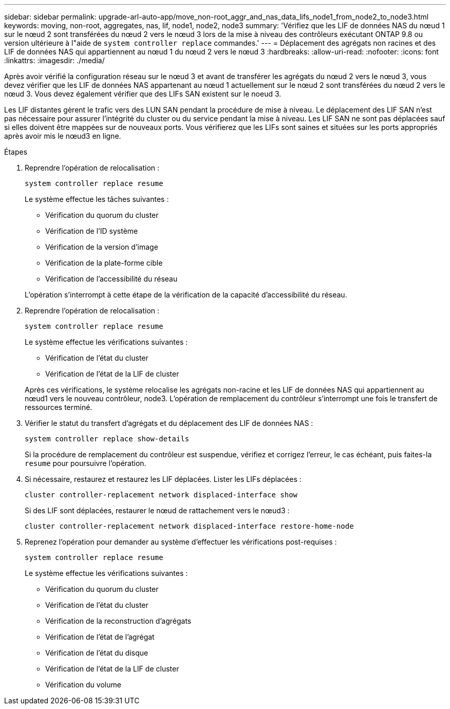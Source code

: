 ---
sidebar: sidebar 
permalink: upgrade-arl-auto-app/move_non-root_aggr_and_nas_data_lifs_node1_from_node2_to_node3.html 
keywords: moving, non-root, aggregates, nas, lif, node1, node2, node3 
summary: 'Vérifiez que les LIF de données NAS du nœud 1 sur le nœud 2 sont transférées du nœud 2 vers le nœud 3 lors de la mise à niveau des contrôleurs exécutant ONTAP 9.8 ou version ultérieure à l"aide de `system controller replace` commandes.' 
---
= Déplacement des agrégats non racines et des LIF de données NAS qui appartiennent au nœud 1 du nœud 2 vers le nœud 3
:hardbreaks:
:allow-uri-read: 
:nofooter: 
:icons: font
:linkattrs: 
:imagesdir: ./media/


[role="lead"]
Après avoir vérifié la configuration réseau sur le nœud 3 et avant de transférer les agrégats du nœud 2 vers le nœud 3, vous devez vérifier que les LIF de données NAS appartenant au nœud 1 actuellement sur le nœud 2 sont transférées du nœud 2 vers le nœud 3. Vous devez également vérifier que des LIFs SAN existent sur le noeud 3.

Les LIF distantes gèrent le trafic vers des LUN SAN pendant la procédure de mise à niveau. Le déplacement des LIF SAN n'est pas nécessaire pour assurer l'intégrité du cluster ou du service pendant la mise à niveau. Les LIF SAN ne sont pas déplacées sauf si elles doivent être mappées sur de nouveaux ports. Vous vérifierez que les LIFs sont saines et situées sur les ports appropriés après avoir mis le nœud3 en ligne.

.Étapes
. Reprendre l'opération de relocalisation :
+
`system controller replace resume`

+
Le système effectue les tâches suivantes :

+
** Vérification du quorum du cluster
** Vérification de l'ID système
** Vérification de la version d'image
** Vérification de la plate-forme cible
** Vérification de l'accessibilité du réseau


+
L'opération s'interrompt à cette étape de la vérification de la capacité d'accessibilité du réseau.

. Reprendre l'opération de relocalisation :
+
`system controller replace resume`

+
Le système effectue les vérifications suivantes :

+
** Vérification de l'état du cluster
** Vérification de l'état de la LIF de cluster


+
Après ces vérifications, le système relocalise les agrégats non-racine et les LIF de données NAS qui appartiennent au nœud1 vers le nouveau contrôleur, node3. L'opération de remplacement du contrôleur s'interrompt une fois le transfert de ressources terminé.

. Vérifier le statut du transfert d'agrégats et du déplacement des LIF de données NAS :
+
`system controller replace show-details`

+
Si la procédure de remplacement du contrôleur est suspendue, vérifiez et corrigez l'erreur, le cas échéant, puis faites-la `resume` pour poursuivre l'opération.

. Si nécessaire, restaurez et restaurez les LIF déplacées. Lister les LIFs déplacées :
+
`cluster controller-replacement network displaced-interface show`

+
Si des LIF sont déplacées, restaurer le nœud de rattachement vers le nœud3 :

+
`cluster controller-replacement network displaced-interface restore-home-node`

. Reprenez l'opération pour demander au système d'effectuer les vérifications post-requises :
+
`system controller replace resume`

+
Le système effectue les vérifications suivantes :

+
** Vérification du quorum du cluster
** Vérification de l'état du cluster
** Vérification de la reconstruction d'agrégats
** Vérification de l'état de l'agrégat
** Vérification de l'état du disque
** Vérification de l'état de la LIF de cluster
** Vérification du volume



